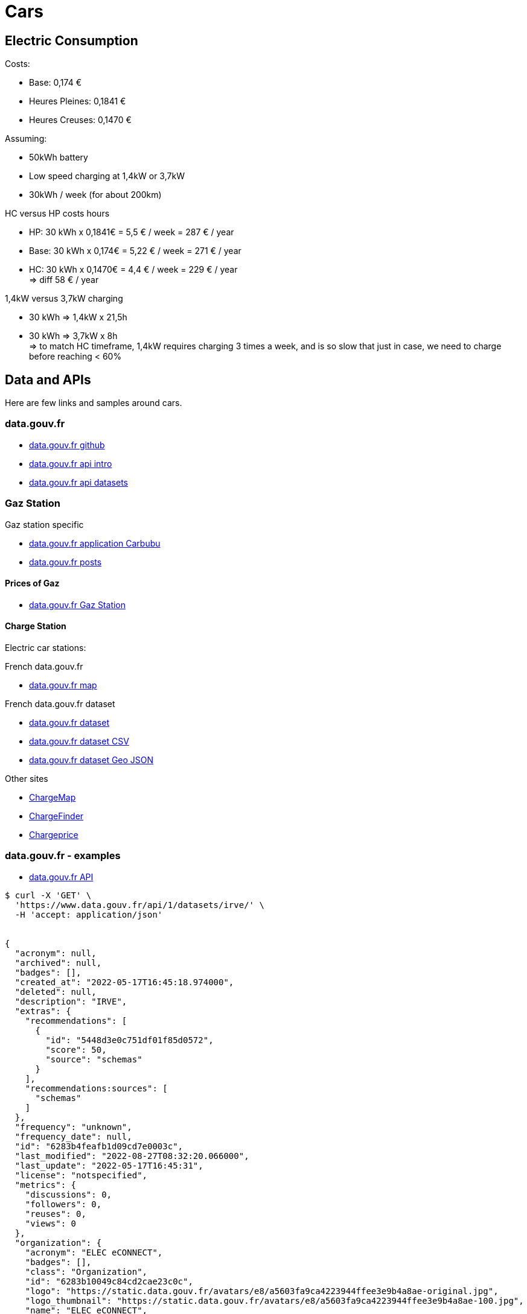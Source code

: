 = Cars
:hardbreaks:

== Electric Consumption

.Costs:
- Base: 0,174 €
- Heures Pleines: 0,1841 €
- Heures Creuses: 0,1470 €

.Assuming:
- 50kWh battery
- Low speed charging at 1,4kW or 3,7kW
- 30kWh / week (for about 200km)

.HC versus HP costs hours
* HP: 30 kWh x 0,1841€ = 5,5 € / week = 287 € / year
* Base: 30 kWh x 0,174€ = 5,22 € / week = 271 € / year
* HC: 30 kWh x 0,1470€ = 4,4 € / week = 229 € / year
=> diff 58 € / year

.1,4kW versus 3,7kW charging
* 30 kWh => 1,4kW x 21,5h
* 30 kWh => 3,7kW x 8h
=> to match HC timeframe, 1,4kW requires charging 3 times a week, and is so slow that just in case, we need to charge before reaching < 60%

== Data and APIs

Here are few links and samples around cars.

=== data.gouv.fr

* link:https://github.com/etalab/data.gouv.fr[data.gouv.fr github]
* link:https://doc.data.gouv.fr/api/intro/[data.gouv.fr api intro]
* link:https://doc.data.gouv.fr/api/dataset-workflow/#gestion-dun-jeu-de-donn%C3%A9es-par-lapi[data.gouv.fr api datasets]

=== Gaz Station

.Gaz station specific
* link:https://carbubu.fr/[data.gouv.fr application Carbubu]
* link:https://www.data.gouv.fr/fr/posts/[data.gouv.fr posts]

==== Prices of Gaz

* link:https://transport.data.gouv.fr/datasets/prix-des-carburants-en-france-flux-quotidien/[data.gouv.fr Gaz Station]

==== Charge Station

Electric car stations:

.French data.gouv.fr
* link:https://odre.opendatasoft.com/explore/dataset/bornes-irve[data.gouv.fr map]

.French data.gouv.fr dataset
* link:https://www.data.gouv.fr/fr/datasets/fichier-consolide-des-bornes-de-recharge-pour-vehicules-electriques/[data.gouv.fr dataset]
* link:https://www.data.gouv.fr/fr/datasets/r/8d9398ae-3037-48b2-be19-412c24561fbb[data.gouv.fr dataset CSV]
* link:https://www.data.gouv.fr/fr/datasets/r/7eee8f09-5d1b-4f48-a304-5e99e8da1e26[data.gouv.fr dataset Geo JSON]

.Other sites
* link:https://fr.chargemap.com[ChargeMap]
* link:https://chargefinder.com/fr[ChargeFinder]
* link:https://fr.chargeprice.app/[Chargeprice]

=== data.gouv.fr - examples

* link:https://doc.data.gouv.fr/api/reference/#[data.gouv.fr API]

[source]
----
$ curl -X 'GET' \
  'https://www.data.gouv.fr/api/1/datasets/irve/' \
  -H 'accept: application/json'


{
  "acronym": null,
  "archived": null,
  "badges": [],
  "created_at": "2022-05-17T16:45:18.974000",
  "deleted": null,
  "description": "IRVE",
  "extras": {
    "recommendations": [
      {
        "id": "5448d3e0c751df01f85d0572",
        "score": 50,
        "source": "schemas"
      }
    ],
    "recommendations:sources": [
      "schemas"
    ]
  },
  "frequency": "unknown",
  "frequency_date": null,
  "id": "6283b4feafb1d09cd7e0003c",
  "last_modified": "2022-08-27T08:32:20.066000",
  "last_update": "2022-05-17T16:45:31",
  "license": "notspecified",
  "metrics": {
    "discussions": 0,
    "followers": 0,
    "reuses": 0,
    "views": 0
  },
  "organization": {
    "acronym": "ELEC eCONNECT",
    "badges": [],
    "class": "Organization",
    "id": "6283b10049c84cd2cae23c0c",
    "logo": "https://static.data.gouv.fr/avatars/e8/a5603fa9ca4223944ffee3e9b4a8ae-original.jpg",
    "logo_thumbnail": "https://static.data.gouv.fr/avatars/e8/a5603fa9ca4223944ffee3e9b4a8ae-100.jpg",
    "name": "ELEC eCONNECT",
    "page": "https://www.data.gouv.fr/fr/organizations/elec-econnect/",
    "slug": "elec-econnect",
    "uri": "https://www.data.gouv.fr/api/1/organizations/elec-econnect/"
  },
  "owner": null,
  "page": "https://www.data.gouv.fr/fr/datasets/irve/",
  "private": false,
  "quality": {
    "all_resources_available": true,
    "dataset_description_quality": false,
    "has_open_format": true,
    "has_resources": true,
    "license": true,
    "resources_documentation": false,
    "score": 0.3333333333333333,
    "spatial": false,
    "temporal_coverage": false,
    "update_frequency": false
  },
  "resources": [
    {
      "checksum": {
        "type": "sha1",
        "value": "e2bfbbccc1bdd5eb4a226eb2ebd64683c0c81b40"
      },
      "created_at": "2022-05-17T16:45:31.614000",
      "description": null,
      "extras": {
        "consolidation_schema:add_schema": "etalab/schema-irve",
        "validation-report:errors": [],
        "validation-report:nb_errors": 0,
        "validation-report:schema_name": "etalab/schema-irve",
        "validation-report:schema_type": "tableschema",
        "validation-report:schema_version": "2.0.2",
        "validation-report:valid_resource": true,
        "validation-report:validation_date": "2022-08-27 05:18:54.362433",
        "validation-report:validator": "validata"
      },
      "filesize": 1221,
      "filetype": "file",
      "format": "csv",
      "id": "1d33f87a-5383-4a85-be31-1e5a3d7f590c",
      "last_modified": "2022-08-27T08:32:20.053000",
      "latest": "https://www.data.gouv.fr/fr/datasets/r/1d33f87a-5383-4a85-be31-1e5a3d7f590c",
      "metrics": {},
      "mime": "text/csv",
      "preview_url": "/tabular/preview/?url=https%3A%2F%2Fstatic.data.gouv.fr%2Fresources%2Firve%2F20220517-164531%2Fmonfichier.csv",
      "published": "2022-05-17T16:45:31",
      "schema": {
        "name": "etalab/schema-irve",
        "version": "2.0.2"
      },
      "title": "monfichier.csv",
      "type": "main",
      "url": "https://static.data.gouv.fr/resources/irve/20220517-164531/monfichier.csv"
    }
  ],
  "slug": "irve",
  "spatial": null,
  "tags": [],
  "temporal_coverage": null,
  "title": "IRVE",
  "uri": "https://www.data.gouv.fr/api/1/datasets/irve/"
}
----


=== Stellantis

* link:https://developer.groupe-psa.io/webapi/b2c/overview/about/[Stellantis B2C Developper API]
* link:https://developer.groupe-psa.io/webportal/v1/overview/about/#article[PSA Embedded Webportal]
* link:https://github.com/GroupePSA/groupepsa.github.io[Github Groupe PSA]



== Utilities

* link:https://github.com/tmcw/awesome-geojson[GeoJSON Tools]